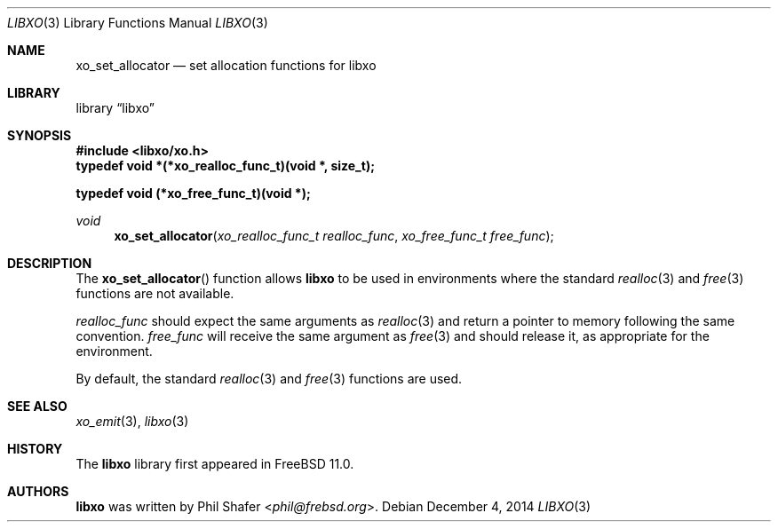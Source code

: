 .\" #
.\" # Copyright (c) 2014, Juniper Networks, Inc.
.\" # All rights reserved.
.\" # This SOFTWARE is licensed under the LICENSE provided in the
.\" # ../Copyright file. By downloading, installing, copying, or 
.\" # using the SOFTWARE, you agree to be bound by the terms of that
.\" # LICENSE.
.\" # Phil Shafer, July 2014
.\" 
.Dd December 4, 2014
.Dt LIBXO 3
.Os
.Sh NAME
.Nm xo_set_allocator
.Nd set allocation functions for libxo
.Sh LIBRARY
.Lb libxo
.Sh SYNOPSIS
.In libxo/xo.h
.Sy typedef void *(*xo_realloc_func_t)(void *, size_t);
.Pp
.Sy typedef void (*xo_free_func_t)(void *);
.Ft void
.Fn xo_set_allocator "xo_realloc_func_t realloc_func" "xo_free_func_t free_func"
.Sh DESCRIPTION
The
.Fn xo_set_allocator
function allows
.Nm libxo
to be used in environments
where the standard
.Xr realloc 3
and
.Xr free 3
functions are not available.
.Pp
.Fa realloc_func
should expect the same arguments as
.Xr realloc 3
and return
a pointer to memory following the same convention.
.Fa free_func
will receive the same argument as
.Xr free 3
and should release it, as appropriate for the environment.
.Pp
By default, the standard
.Xr realloc 3
and
.Xr free 3
functions are used.
.Sh SEE ALSO
.Xr xo_emit 3 ,
.Xr libxo 3
.Sh HISTORY
The
.Nm libxo
library first appeared in
.Fx 11.0 .
.Sh AUTHORS
.Nm libxo
was written by
.An Phil Shafer Aq Mt phil@frebsd.org .

